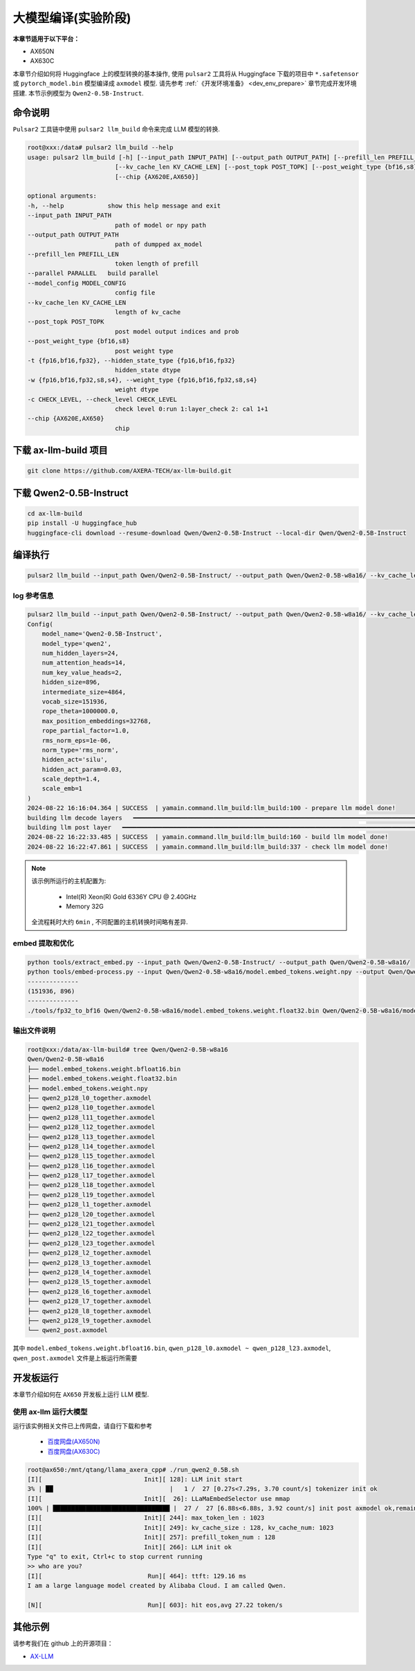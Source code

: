 ======================
大模型编译(实验阶段)
======================

**本章节适用于以下平台：**

- AX650N
- AX630C

本章节介绍如何将 Huggingface 上的模型转换的基本操作, 使用 ``pulsar2`` 工具将从 Huggingface 下载的项目中 ``*.safetensor`` 或 ``pytorch_model.bin``  模型编译成 ``axmodel`` 模型. 请先参考 :ref:`《开发环境准备》 <dev_env_prepare>` 章节完成开发环境搭建. 
本节示例模型为 ``Qwen2-0.5B-Instruct``.

~~~~~~~~~~~~~~~~~~~~~~~~~~~~~~~
命令说明
~~~~~~~~~~~~~~~~~~~~~~~~~~~~~~~

``Pulsar2`` 工具链中使用 ``pulsar2 llm_build`` 命令来完成 LLM 模型的转换. 

.. code-block:: shell

    root@xxx:/data# pulsar2 llm_build --help
    usage: pulsar2 llm_build [-h] [--input_path INPUT_PATH] [--output_path OUTPUT_PATH] [--prefill_len PREFILL_LEN] [--parallel PARALLEL] [--model_config MODEL_CONFIG]
                            [--kv_cache_len KV_CACHE_LEN] [--post_topk POST_TOPK] [--post_weight_type {bf16,s8}] [-t {fp16,bf16,fp32}] [-w {fp16,bf16,fp32,s8,s4}] [-c CHECK_LEVEL]
                            [--chip {AX620E,AX650}]

    optional arguments:
    -h, --help            show this help message and exit
    --input_path INPUT_PATH
                            path of model or npy path
    --output_path OUTPUT_PATH
                            path of dumpped ax_model
    --prefill_len PREFILL_LEN
                            token length of prefill
    --parallel PARALLEL   build parallel
    --model_config MODEL_CONFIG
                            config file
    --kv_cache_len KV_CACHE_LEN
                            length of kv_cache
    --post_topk POST_TOPK
                            post model output indices and prob
    --post_weight_type {bf16,s8}
                            post weight type
    -t {fp16,bf16,fp32}, --hidden_state_type {fp16,bf16,fp32}
                            hidden_state dtype
    -w {fp16,bf16,fp32,s8,s4}, --weight_type {fp16,bf16,fp32,s8,s4}
                            weight dtype
    -c CHECK_LEVEL, --check_level CHECK_LEVEL
                            check level 0:run 1:layer_check 2: cal 1+1
    --chip {AX620E,AX650}
                            chip


~~~~~~~~~~~~~~~~~~~~~~~~~~~~~~~
下载 ax-llm-build 项目
~~~~~~~~~~~~~~~~~~~~~~~~~~~~~~~

.. code-block:: shell

    git clone https://github.com/AXERA-TECH/ax-llm-build.git

~~~~~~~~~~~~~~~~~~~~~~~~~~~~~~~
下载 Qwen2-0.5B-Instruct
~~~~~~~~~~~~~~~~~~~~~~~~~~~~~~~

.. code-block:: shell

    cd ax-llm-build
    pip install -U huggingface_hub
    huggingface-cli download --resume-download Qwen/Qwen2-0.5B-Instruct --local-dir Qwen/Qwen2-0.5B-Instruct

~~~~~~~~~~~~~~~~~~~~~~~~~~~~~~~
编译执行
~~~~~~~~~~~~~~~~~~~~~~~~~~~~~~~

.. code-block:: shell

    pulsar2 llm_build --input_path Qwen/Qwen2-0.5B-Instruct/ --output_path Qwen/Qwen2-0.5B-w8a16/ --kv_cache_len 1023 --hidden_state_type bf16 --prefill_len 128 --chip AX650

^^^^^^^^^^^^^^^^^^^^^
log 参考信息
^^^^^^^^^^^^^^^^^^^^^

.. code-block::

    pulsar2 llm_build --input_path Qwen/Qwen2-0.5B-Instruct/ --output_path Qwen/Qwen2-0.5B-w8a16/ --kv_cache_len 1023 --model_config config/qwen2-0.5B.json --hidden_state_type bf16 --weight_type s8 --parallel 8
    Config(
        model_name='Qwen2-0.5B-Instruct',
        model_type='qwen2',
        num_hidden_layers=24,
        num_attention_heads=14,
        num_key_value_heads=2,
        hidden_size=896,
        intermediate_size=4864,
        vocab_size=151936,
        rope_theta=1000000.0,
        max_position_embeddings=32768,
        rope_partial_factor=1.0,
        rms_norm_eps=1e-06,
        norm_type='rms_norm',
        hidden_act='silu',
        hidden_act_param=0.03,
        scale_depth=1.4,
        scale_emb=1
    )
    2024-08-22 16:16:04.364 | SUCCESS  | yamain.command.llm_build:llm_build:100 - prepare llm model done!
    building llm decode layers   ━━━━━━━━━━━━━━━━━━━━━━━━━━━━━━━━━━━━━━━━━━━━━━━━━━━━━━━━━━━━━━━━━━━━━━━━━━━━━━━━━━━━━━━━━━━━━━━━━━━━━━━━━━━━━━━━━━━━━━━━━━━━━━━━━━━━━━━━━━━━━━━━━━━ 24/24 0:05:03
    building llm post layer   ━━━━━━━━━━━━━━━━━━━━━━━━━━━━━━━━━━━━━━━━━━━━━━━━━━━━━━━━━━━━━━━━━━━━━━━━━━━━━━━━━━━━━━━━━━━━━━━━━━━━━━━━━━━━━━━━━━━━━━━━━━━━━━━━━━━━━━━━━━━━━━━━━━━━━━━━ 1/1 0:01:25
    2024-08-22 16:22:33.485 | SUCCESS  | yamain.command.llm_build:llm_build:160 - build llm model done!
    2024-08-22 16:22:47.861 | SUCCESS  | yamain.command.llm_build:llm_build:337 - check llm model done!

.. note::

    该示例所运行的主机配置为:

        - Intel(R) Xeon(R) Gold 6336Y CPU @ 2.40GHz
        - Memory 32G

    全流程耗时大约 ``6min`` , 不同配置的主机转换时间略有差异.


^^^^^^^^^^^^^^^^^^^^^^^^^^^^^^^^^^^^
embed 提取和优化
^^^^^^^^^^^^^^^^^^^^^^^^^^^^^^^^^^^^

.. code-block:: shell  

    python tools/extract_embed.py --input_path Qwen/Qwen2-0.5B-Instruct/ --output_path Qwen/Qwen2-0.5B-w8a16/
    python tools/embed-process.py --input Qwen/Qwen2-0.5B-w8a16/model.embed_tokens.weight.npy --output Qwen/Qwen2-0.5B-w8a16/model.embed_tokens.weight.float32.bin
    --------------
    (151936, 896)
    --------------
    ./tools/fp32_to_bf16 Qwen/Qwen2-0.5B-w8a16/model.embed_tokens.weight.float32.bin Qwen/Qwen2-0.5B-w8a16/model.embed_tokens.weight.bfloat16.bin

^^^^^^^^^^^^^^^^^^^^^^^^^^^^^^^^^^^^
输出文件说明
^^^^^^^^^^^^^^^^^^^^^^^^^^^^^^^^^^^^

.. code-block:: shell  

    root@xxx:/data/ax-llm-build# tree Qwen/Qwen2-0.5B-w8a16
    Qwen/Qwen2-0.5B-w8a16
    ├── model.embed_tokens.weight.bfloat16.bin
    ├── model.embed_tokens.weight.float32.bin
    ├── model.embed_tokens.weight.npy
    ├── qwen2_p128_l0_together.axmodel
    ├── qwen2_p128_l10_together.axmodel
    ├── qwen2_p128_l11_together.axmodel
    ├── qwen2_p128_l12_together.axmodel
    ├── qwen2_p128_l13_together.axmodel
    ├── qwen2_p128_l14_together.axmodel
    ├── qwen2_p128_l15_together.axmodel
    ├── qwen2_p128_l16_together.axmodel
    ├── qwen2_p128_l17_together.axmodel
    ├── qwen2_p128_l18_together.axmodel
    ├── qwen2_p128_l19_together.axmodel
    ├── qwen2_p128_l1_together.axmodel
    ├── qwen2_p128_l20_together.axmodel
    ├── qwen2_p128_l21_together.axmodel
    ├── qwen2_p128_l22_together.axmodel
    ├── qwen2_p128_l23_together.axmodel
    ├── qwen2_p128_l2_together.axmodel
    ├── qwen2_p128_l3_together.axmodel
    ├── qwen2_p128_l4_together.axmodel
    ├── qwen2_p128_l5_together.axmodel
    ├── qwen2_p128_l6_together.axmodel
    ├── qwen2_p128_l7_together.axmodel
    ├── qwen2_p128_l8_together.axmodel
    ├── qwen2_p128_l9_together.axmodel
    └── qwen2_post.axmodel


其中 ``model.embed_tokens.weight.bfloat16.bin``, ``qwen_p128_l0.axmodel ~ qwen_p128_l23.axmodel``, ``qwen_post.axmodel`` 文件是上板运行所需要

~~~~~~~~~~~~~~~~~~~~~~~
开发板运行
~~~~~~~~~~~~~~~~~~~~~~~

本章节介绍如何在 ``AX650`` 开发板上运行 LLM 模型. 

^^^^^^^^^^^^^^^^^^^^^^^^^^^^^^^^^^^^
使用 ax-llm 运行大模型
^^^^^^^^^^^^^^^^^^^^^^^^^^^^^^^^^^^^

运行该实例相关文件已上传网盘，请自行下载和参考
  
  - `百度网盘(AX650N) <https://pan.baidu.com/s/1_LG-sPKnLS_LTWF3Cmcr7A?pwd=ph0e>`_
  - `百度网盘(AX630C) <https://pan.baidu.com/s/1X0aJTQM0bl8wsraspHnDUw?pwd=ifg5>`_

.. code-block:: shell

    root@ax650:/mnt/qtang/llama_axera_cpp# ./run_qwen2_0.5B.sh
    [I][                            Init][ 128]: LLM init start
    3% | ██                                |   1 /  27 [0.27s<7.29s, 3.70 count/s] tokenizer init ok
    [I][                            Init][  26]: LLaMaEmbedSelector use mmap
    100% | ████████████████████████████████ |  27 /  27 [6.88s<6.88s, 3.92 count/s] init post axmodel ok,remain_cmm(11317 MB)
    [I][                            Init][ 244]: max_token_len : 1023
    [I][                            Init][ 249]: kv_cache_size : 128, kv_cache_num: 1023
    [I][                            Init][ 257]: prefill_token_num : 128
    [I][                            Init][ 266]: LLM init ok
    Type "q" to exit, Ctrl+c to stop current running
    >> who are you?
    [I][                             Run][ 464]: ttft: 129.16 ms
    I am a large language model created by Alibaba Cloud. I am called Qwen.
    
    [N][                             Run][ 603]: hit eos,avg 27.22 token/s

~~~~~~~~~~~~~~~~~~~~~~~
其他示例
~~~~~~~~~~~~~~~~~~~~~~~

请参考我们在 github 上的开源项目：

- `AX-LLM <https://github.com/AXERA-TECH/ax-llm>`_
